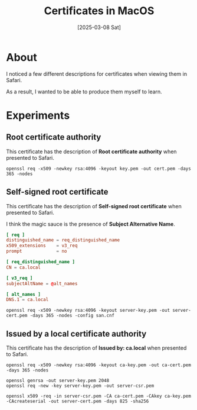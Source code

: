 #+title: Certificates in MacOS
#+date: [2025-03-08 Sat]

* About

I noticed a few different descriptions for certificates when viewing them in
Safari.

As a result, I wanted to be able to produce them myself to learn.

* Experiments
** Root certificate authority

This certificate has the description of *Root certificate authority* when
presented to Safari.

#+begin_src shell
  openssl req -x509 -newkey rsa:4096 -keyout key.pem -out cert.pem -days 365 -nodes
#+end_src

** Self-signed root certificate

This certificate has the description of *Self-signed root certificate* when
presented to Safari.

I think the magic sauce is the presence of *Subject Alternative Name*.

#+begin_src toml
[ req ]
distinguished_name = req_distinguished_name
x509_extensions    = v3_req
prompt             = no

[ req_distinguished_name ]
CN = ca.local

[ v3_req ]
subjectAltName = @alt_names

[ alt_names ]
DNS.1 = ca.local
#+end_src

#+begin_src shell
  openssl req -x509 -newkey rsa:4096 -keyout server-key.pem -out server-cert.pem -days 365 -nodes -config san.cnf
#+end_src

** Issued by a local certificate authority

This certificate has the description of *Issued by: ca.local* when presented to
Safari.

#+begin_src shell
  openssl req -x509 -newkey rsa:4096 -keyout ca-key.pem -out ca-cert.pem -days 365 -nodes

  openssl genrsa -out server-key.pem 2048
  openssl req -new -key server-key.pem -out server-csr.pem

  openssl x509 -req -in server-csr.pem -CA ca-cert.pem -CAkey ca-key.pem -CAcreateserial -out server-cert.pem -days 825 -sha256
#+end_src

